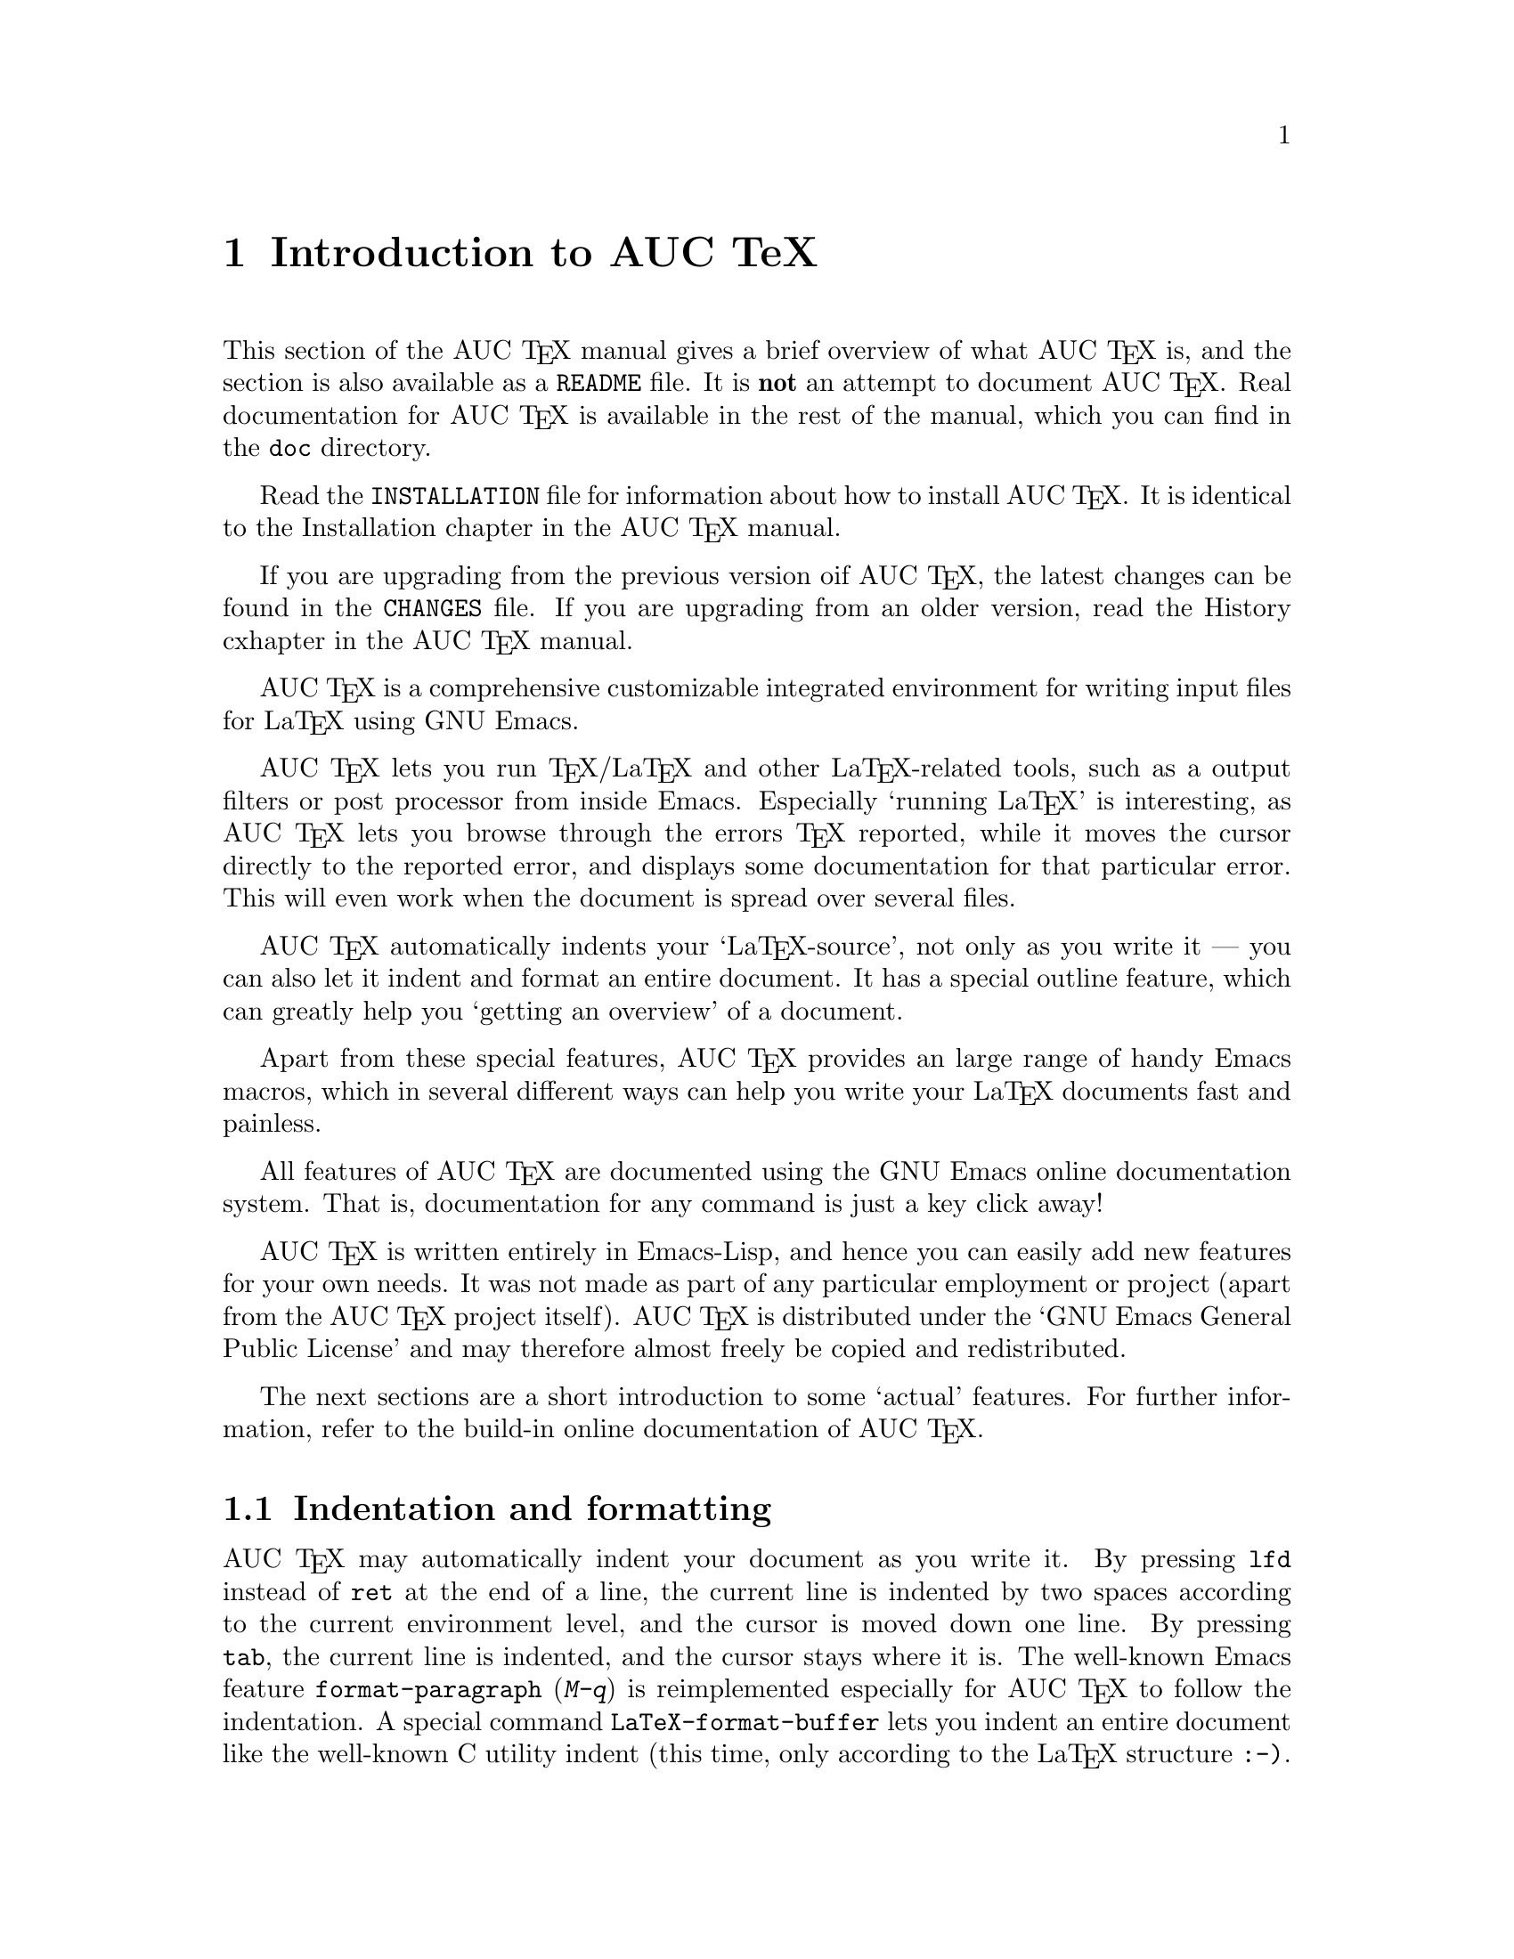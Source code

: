 @chapter Introduction to AUC TeX

This section of the AUC @TeX{} manual gives a brief overview of what AUC
@TeX{} is, and the section is also available as a @file{README} file.
It is @strong{not} an attempt to document AUC @TeX{}.  Real
documentation for AUC @TeX{} is available in the rest of the manual,
which you can find in the @file{doc} directory.

Read the @file{INSTALLATION} file for information about how to install
AUC @TeX{}.  It is identical to the Installation chapter in the AUC
@TeX{} manual.

If you are upgrading from the previous version oif AUC @TeX{}, the
latest changes can be found in the @file{CHANGES} file.  If you are
upgrading from an older version, read the History cxhapter in the AUC
@TeX{} manual.

AUC @TeX{} is a comprehensive customizable integrated environment for
writing input files for La@TeX{} using GNU Emacs.

AUC @TeX{} lets you run @TeX{}/La@TeX{} and other La@TeX{}-related
tools, such as a output filters or post processor from inside Emacs.
Especially `running La@TeX{}' is interesting, as AUC @TeX{} lets you
browse through the errors @TeX{} reported, while it moves the cursor
directly to the reported error, and displays some documentation for that
particular error.  This will even work when the document is spread over
several files.

AUC @TeX{} automatically indents your `La@TeX{}-source', not only as you
write it --- you can also let it indent and format an entire document.
It has a special outline feature, which can greatly help you `getting an
overview' of a document.

Apart from these special features, AUC @TeX{} provides an large range of
handy Emacs macros, which in several different ways can help you write
your La@TeX{} documents fast and painless.

All features of AUC @TeX{} are documented using the GNU Emacs online
documentation system.  That is, documentation for any command is just
a key click away!

AUC @TeX{} is written entirely in Emacs-Lisp, and hence you can easily
add new features for your own needs.  It was not made as part of any
particular employment or project (apart from the AUC @TeX{} project
itself).  AUC @TeX{} is distributed under the `GNU Emacs General Public
License' and may therefore almost freely be copied and redistributed.

The next sections are a short introduction to some `actual' features.
For further information, refer to the build-in online documentation of
AUC @TeX{}.

@section Indentation and formatting

AUC @TeX{} may automatically indent your document as you write it. By
pressing @key{lfd} instead of @key{ret} at the end of a line, the
current line is indented by two spaces according to the current
environment level, and the cursor is moved down one line.  By pressing
@key{tab}, the current line is indented, and the cursor stays where it
is.  The well-known Emacs feature @code{format-paragraph} (@kbd{M-q}) is
reimplemented especially for AUC @TeX{} to follow the indentation.  A
special command @code{LaTeX-format-buffer} lets you indent an entire
document like the well-known C utility indent (this time, only according
to the La@TeX{} structure @t{:-)}.

@section Completion

By studying your @samp{\documentstyle} command (in the top of your
document), and consulting a precompiled list of (La)@TeX{} symbols from
a large number of @TeX{} and La@TeX{} files, AUC @TeX{} is aware of the
La@TeX{} commands you should able to use in this particular document.
This `knowledge' of AUC @TeX{} is used for two purposes.

@enumerate
@item
To make you able to `complete' partly written La@TeX{} commands. You may
e.g. write @kbd{\renew} and press @kbd{M-@key{tab}}
(@code{TeX-complete-symbol}), and then AUC @TeX{} will complete the word
@samp{\renewcommand} for you. In case of ambiguity it will display a
list of possible completions.
@item
To aid you inserting environments, that is \begin - \end pairs. This is
done by pressing C-c C-e (La@TeX{}-environment), and you will be
prompted for which `environment' to insert.
@end enumerate

@section Editing your document

A number of more or less intelligent keyboard macros have been defined
to aid you editing your document.  The most important are listed here
below.

@table @code
@item LaTeX-environment
(@kbd{C-c C-e}) Insert a @samp{\begin@{@}} --- @samp{\end@{@}} pair as
described above.
@item LaTeX-section
(@kbd{C-c C-s}) Insert one of @samp{\chapter}, @samp{\section}, etc.
@item TeX-font
(@kbd{C-c C-f C-r}, @kbd{C-c C-f C-i}, @kbd{C-c C-f C-b}) Insert one of
@samp{@{\rm @}}), @samp{@{\it \/@}} @samp{@{\bf @}} etc.
@end table

A number of additional functions are available.  But it would be far too
much to write about here.  Refer to the rest of the AUC @TeX{}
documentation for further information.

@section Running La@TeX{}

When invoking on of the commands @code{TeX-command-master} (@kbd{C-c
C-c}) or @code{TeX-command-region} (@kbd{C-c C-r}) La@TeX{} is run on
either the entire current document or a given region of it.  The Emacs
view is split in two, and the output of @TeX{} is printed in the second
half of the screen, as you may simultaneously continue editing you
document.  In case @TeX{} found any errors when processing your input
you can call the function @code{TeX-next-error} (@kbd{C-c `}) which will
move the cursor to the first given error, and display a short
explanatory text along with the message @TeX{} gave.  This procedure may
be repeated until all errors have been displayed.  By pressing @kbd{C-c
C-w} (@code{TeX-toggle-debug-boxes}) you can toggle whether the browser
also should notify over-full/under-full boxes or not.

Once you've successfully formatted your document, you may preview or
print it by invoking @code{TeX-command-master} again.

@section Outlines

Along with AUC @TeX{} comes support for outline mode for Emacs, which
lets you browse the sectioning structure of your document, while you
will still be able to use the full power of the rest of the AUC @TeX{}
functionality.

@section Availability

The most resent version is always available by ftp at

@flushright
@samp{ftp://ftp.iesd.auc.dk/pub/emacs-lisp/auctex.tar.gz}
@end flushright

In case you don't have access anonymous ftp, you can get it by email
requests to @samp{<ftpmail@@decwrl.dec.com>}.

WWW users may want to check out the AUC @TeX{} page at

@flushright
@samp{http://www.iesd.auc.dk/~amanda/auctex/}
@end flushright

@section Contacts

There has been established a mailing list for help, bug reports, feature
requests and general discussion about AUC @TeX{}.  You're very welcome
to join.  Traffic average at an article by day, but they come in bursts.
If you are only interested in information on updates, you could refer to
the newsgroups @samp{comp.text.tex} and @samp{gnu.emacs.sources}.

If you want to contact the AUC @TeX{} mailing list, send mail to
@samp{<auc-tex-request@@iesd.auc.dk>} in order to join.  Articles should
be send to @samp{<auc-tex@@iesd.auc.dk>}.

To contact the current maintainers of auc-@TeX{} directly, email
@samp{<auc-tex_mgr@@iesd.auc.dk>}.

@example
        AUC @TeX{} development
        c/o Kresten Krab Thorup 

        Mathematics and Computer Science
        University of Aalborg
        DK 9000 Aalborg
        Denmark
@end example


